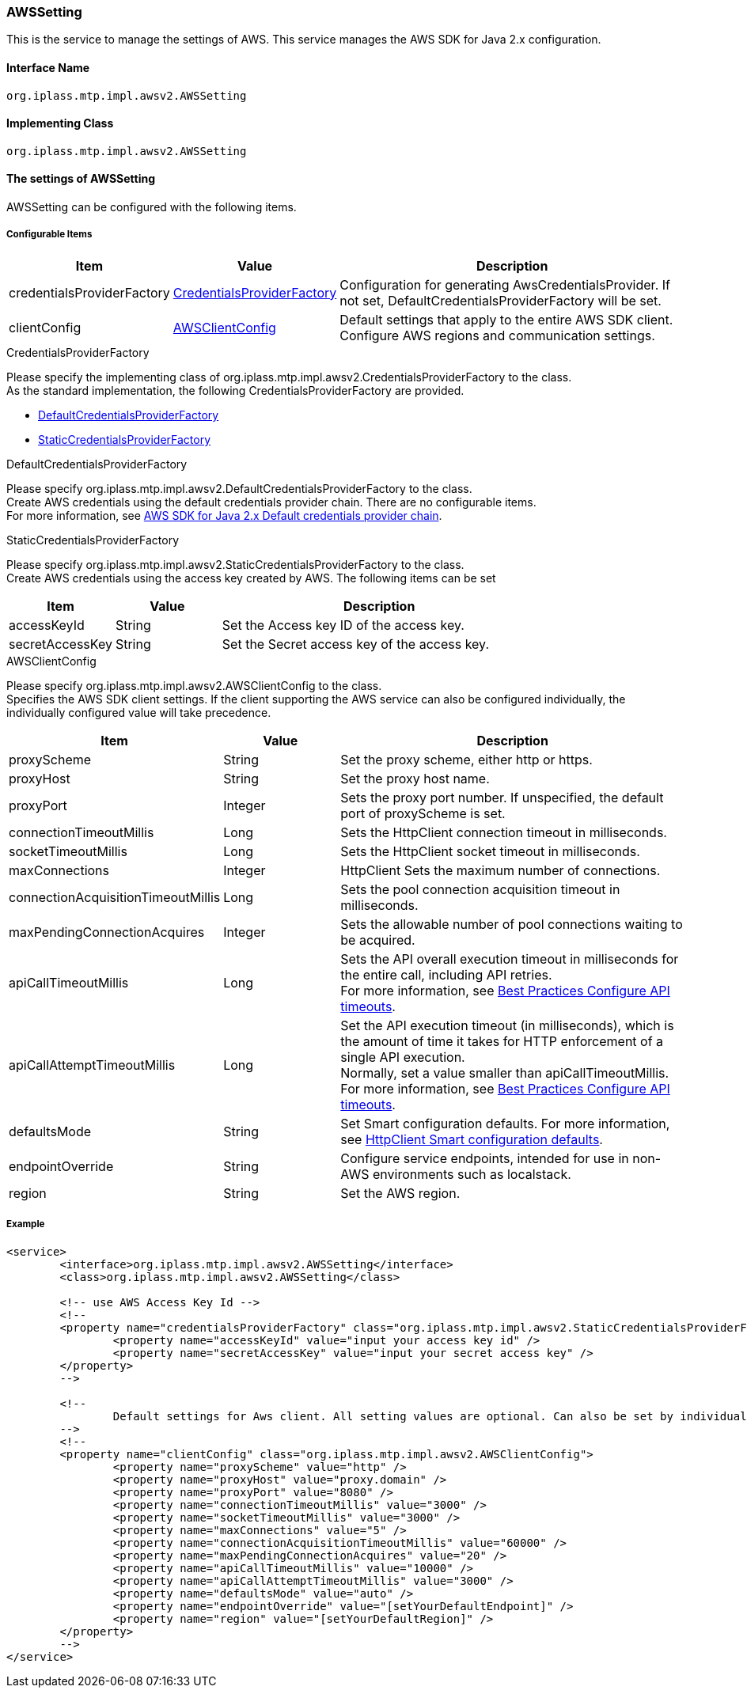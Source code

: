 [[aws2_AWSSetting]]
=== [.eeonly]#AWSSetting#
This is the service to manage the settings of AWS. This service manages the AWS SDK for Java 2.x configuration.

==== Interface Name
----
org.iplass.mtp.impl.awsv2.AWSSetting
----


==== Implementing Class
----
org.iplass.mtp.impl.awsv2.AWSSetting
----


==== The settings of AWSSetting
AWSSetting can be configured with the following items.

===== Configurable Items
[cols="1,1,3", options="header"]
|===
| Item | Value | Description
| credentialsProviderFactory | <<aws2_AWSSetting_CredentialsProviderFactory>> | Configuration for generating AwsCredentialsProvider. If not set, DefaultCredentialsProviderFactory will be set.
| clientConfig | <<aws2_AWSSetting_AWSClientConfig>> | Default settings that apply to the entire AWS SDK client. Configure AWS regions and communication settings.
|===

[[aws2_AWSSetting_CredentialsProviderFactory]]
.[.eeonly]#CredentialsProviderFactory#
Please specify the implementing class of org.iplass.mtp.impl.awsv2.CredentialsProviderFactory to the class. +
As the standard implementation, the following CredentialsProviderFactory are provided.

- <<aws2_AWSSetting_DefaultCredentialsProviderFactory>>
- <<aws2_AWSSetting_StaticCredentialsProviderFactory>>

[[aws2_AWSSetting_DefaultCredentialsProviderFactory]]
.[.eeonly]#DefaultCredentialsProviderFactory#
Please specify org.iplass.mtp.impl.awsv2.DefaultCredentialsProviderFactory to the class. +
Create AWS credentials using the default credentials provider chain. There are no configurable items. +
For more information, see link:https://docs.aws.amazon.com/sdk-for-java/v2/developer-guide/credentials-chain.html[AWS SDK for Java 2.x Default credentials provider chain^].

[[aws2_AWSSetting_StaticCredentialsProviderFactory]]
.[.eeonly]#StaticCredentialsProviderFactory#
Please specify org.iplass.mtp.impl.awsv2.StaticCredentialsProviderFactory to the class. +
Create AWS credentials using the access key created by AWS. The following items can be set

[cols="1,1,3", options="header"]
|===
| Item | Value | Description
| accessKeyId | String | Set the Access key ID of the access key.
| secretAccessKey | String | Set the Secret access key of the access key.
|===


[[aws2_AWSSetting_AWSClientConfig]]
.[.eeonly]#AWSClientConfig#
Please specify org.iplass.mtp.impl.awsv2.AWSClientConfig to the class. +
Specifies the AWS SDK client settings. If the client supporting the AWS service can also be configured individually, the individually configured value will take precedence.

[cols="1,1,3", options="header"]
|===
| Item 
| Value 
| Description

| proxyScheme 
| String 
| Set the proxy scheme, either http or https.

| proxyHost 
| String 
| Set the proxy host name.

| proxyPort 
| Integer 
| Sets the proxy port number. If unspecified, the default port of proxyScheme is set.

| connectionTimeoutMillis 
| Long 
| Sets the HttpClient connection timeout in milliseconds.

| socketTimeoutMillis 
| Long 
| Sets the HttpClient socket timeout in milliseconds.

| maxConnections 
| Integer 
| HttpClient Sets the maximum number of connections.

| connectionAcquisitionTimeoutMillis 
| Long 
| Sets the pool connection acquisition timeout in milliseconds.

| maxPendingConnectionAcquires 
| Integer 
| Sets the allowable number of pool connections waiting to be acquired.

| apiCallTimeoutMillis 
| Long 
| Sets the API overall execution timeout in milliseconds for the entire call, including API retries. +
For more information, see link:https://docs.aws.amazon.com/sdk-for-java/v2/developer-guide/best-practices.html#bestpractice5[Best Practices Configure API timeouts^].

| apiCallAttemptTimeoutMillis 
| Long 
| Set the API execution timeout (in milliseconds), which is the amount of time it takes for HTTP enforcement of a single API execution. +
Normally, set a value smaller than apiCallTimeoutMillis. +
For more information, see link:https://docs.aws.amazon.com/sdk-for-java/v2/developer-guide/best-practices.html#bestpractice5[Best Practices Configure API timeouts^].

| defaultsMode 
| String 
| Set Smart configuration defaults.
For more information, see link:https://docs.aws.amazon.com/sdk-for-java/v2/developer-guide/http-configuration.html#http-config-smart-defaults[HttpClient Smart configuration defaults^].

| endpointOverride 
| String 
| Configure service endpoints, intended for use in non-AWS environments such as localstack.

| region 
| String 
| Set the AWS region.

|===


===== Example
[source,xml]
----
<service>
	<interface>org.iplass.mtp.impl.awsv2.AWSSetting</interface>
	<class>org.iplass.mtp.impl.awsv2.AWSSetting</class>

	<!-- use AWS Access Key Id -->
	<!--
	<property name="credentialsProviderFactory" class="org.iplass.mtp.impl.awsv2.StaticCredentialsProviderFactory">
		<property name="accessKeyId" value="input your access key id" />
		<property name="secretAccessKey" value="input your secret access key" />
	</property>
	-->
	
	<!--
		Default settings for Aws client. All setting values are optional. Can also be set by individual services, and if so, the values set by individual services take precedence.
	-->
	<!--
	<property name="clientConfig" class="org.iplass.mtp.impl.awsv2.AWSClientConfig">
		<property name="proxyScheme" value="http" />
		<property name="proxyHost" value="proxy.domain" />
		<property name="proxyPort" value="8080" />
		<property name="connectionTimeoutMillis" value="3000" />
		<property name="socketTimeoutMillis" value="3000" />
		<property name="maxConnections" value="5" />
		<property name="connectionAcquisitionTimeoutMillis" value="60000" />
		<property name="maxPendingConnectionAcquires" value="20" />
		<property name="apiCallTimeoutMillis" value="10000" />
		<property name="apiCallAttemptTimeoutMillis" value="3000" />
		<property name="defaultsMode" value="auto" />
		<property name="endpointOverride" value="[setYourDefaultEndpoint]" />
		<property name="region" value="[setYourDefaultRegion]" />
	</property>
	-->
</service>
----
